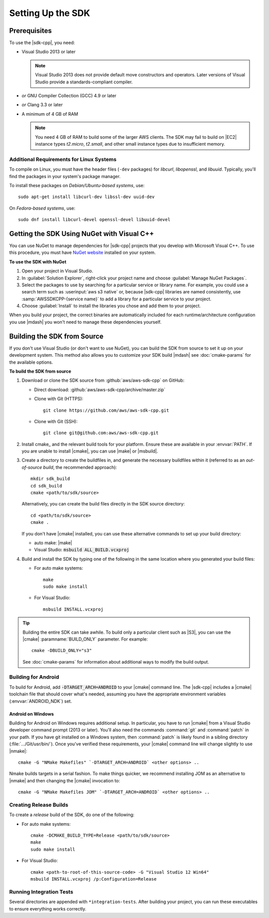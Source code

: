 .. Copyright 2010-2016 Amazon.com, Inc. or its affiliates. All Rights Reserved.

   This work is licensed under a Creative Commons Attribution-NonCommercial-ShareAlike 4.0
   International License (the "License"). You may not use this file except in compliance with the
   License. A copy of the License is located at http://creativecommons.org/licenses/by-nc-sa/4.0/.

   This file is distributed on an "AS IS" BASIS, WITHOUT WARRANTIES OR CONDITIONS OF ANY KIND,
   either express or implied. See the License for the specific language governing permissions and
   limitations under the License.

.. highlight:: sh

##################
Setting Up the SDK
##################

Prerequisites
=============

To use the |sdk-cpp|, you need:

* Visual Studio 2013 or later

  .. note:: Visual Studio 2013 does not provide default move constructors and operators. Later
      versions of Visual Studio provide a standards-compliant compiler.

* *or* GNU Compiler Collection (GCC) 4.9 or later
* *or* Clang 3.3 or later

* A minimum of 4 GB of RAM

  .. note:: You need 4 GB of RAM to build some of the larger AWS clients. The SDK may fail to
      build on |EC2| instance types *t2.micro*, *t2.small*, and other small instance types due to
      insufficient memory.


Additional Requirements for Linux Systems
-----------------------------------------

To compile on Linux, you must have the header files (``-dev`` packages) for *libcurl*, *libopenssl*,
and *libuuid*. Typically, you'll find the packages in your system's package manager.

To install these packages on *Debian/Ubuntu-based systems*, use::

 sudo apt-get install libcurl-dev libssl-dev uuid-dev

On *Fedora-based systems*, use::

 sudo dnf install libcurl-devel openssl-devel libuuid-devel


.. _setup-with-nuget:

Getting the SDK Using NuGet with Visual C++
===========================================

You can use NuGet to manage dependencies for |sdk-cpp| projects that you develop with Microsoft
Visual C++. To use this procedure, you must have `NuGet website <nuget>`_ installed on your system.

**To use the SDK with NuGet**

#. Open your project in Visual Studio.

#. In :guilabel:`Solution Explorer`, right-click your project name and choose :guilabel:`Manage
   NuGet Packages`.

#. Select the packages to use by searching for a particular service or library name. For example,
   you could use a search term such as :userinput:`aws s3 native` or, because |sdk-cpp| libraries
   are named consistently, use :samp:`AWSSDKCPP-{service name}` to add a library for a particular
   service to your project.

#. Choose :guilabel:`Install` to install the libraries you chose and add them to your project.

When you build your project, the correct binaries are automatically included for each
runtime/architecture configuration you use |mdash| you won't need to manage these dependencies
yourself.


.. _setup-from-source:

Building the SDK from Source
============================

If you don't use Visual Studio (or don't want to use NuGet), you can build the SDK from source to
set it up on your development system. This method also allows you to customize your SDK build
|mdash| see :doc:`cmake-params` for the available options.

**To build the SDK from source**

#. Download or clone the SDK source from :github:`aws/aws-sdk-cpp` on GitHub:

   * Direct download: :github:`aws/aws-sdk-cpp/archive/master.zip`

   * Clone with Git (HTTPS)::

      git clone https://github.com/aws/aws-sdk-cpp.git

   * Clone with Git (SSH)::

      git clone git@github.com:aws/aws-sdk-cpp.git

#. Install cmake_ and the relevant build tools for your platform. Ensure these are available in your
   :envvar:`PATH`. If you are unable to install |cmake|, you can use |make| or |msbuild|.

#. Create a directory to create the buildfiles in, and generate the necessary buildfiles within
   it (referred to as an *out-of-source build*, the recommended approach)::

    mkdir sdk_build
    cd sdk_build
    cmake <path/to/sdk/source>

   Alternatively, you can create the build files directly in the SDK source directory::

    cd <path/to/sdk/source>
    cmake .

   If you don't have |cmake| installed, you can use these alternative commands to set up your build
   directory:

   * auto make: |make|
   * Visual Studio: :code:`msbuild ALL_BUILD.vcxproj`

#. Build and install the SDK by typing one of the following in the same location where you generated
   your build files:

   * For auto make systems::

      make
      sudo make install

   * For Visual Studio::

      msbuild INSTALL.vcxproj

.. tip:: Building the entire SDK can take awhile. To build only a particular client
   such as |S3|, you can use the |cmake| :paramname:`BUILD_ONLY` parameter. For example::

    cmake -DBUILD_ONLY="s3"

   See :doc:`cmake-params` for information about additional ways to modify the build output.


Building for Android
--------------------

To build for Android, add :code:`-DTARGET_ARCH=ANDROID` to your |cmake| command line. The |sdk-cpp|
includes a |cmake| toolchain file that should cover what's needed, assuming you have the appropriate
environment variables (:envvar:`ANDROID_NDK`) set.

Android on Windows
~~~~~~~~~~~~~~~~~~

Building for Android on Windows requires additional setup. In particular, you have to run |cmake|
from a Visual Studio developer command prompt (2013 or later). You'll also need the commands
:command:`git` and :command:`patch` in your path. If you have git installed on a Windows system,
then :command:`patch` is likely found in a sibling directory (:file:`.../Git/usr/bin/`).  Once
you've verified these requirements, your |cmake| command line will change slightly to use |nmake|::

 cmake -G "NMake Makefiles" `-DTARGET_ARCH=ANDROID` <other options> ..

Nmake builds targets in a serial fashion. To make things quicker, we recommend installing JOM as an
alternative to |nmake| and then changing the |cmake| invocation to::

 cmake -G "NMake Makefiles JOM" `-DTARGET_ARCH=ANDROID` <other options> ..


Creating Release Builds
-----------------------

To create a *release* build of the SDK, do one of the following:

* For auto make systems::

   cmake -DCMAKE_BUILD_TYPE=Release <path/to/sdk/source>
   make
   sudo make install

* For Visual Studio::

   cmake <path-to-root-of-this-source-code> -G "Visual Studio 12 Win64"
   msbuild INSTALL.vcxproj /p:Configuration=Release

Running Integration Tests
-------------------------

Several directories are appended with ``*integration-tests``. After building your project, you can
run these executables to ensure everything works correctly.

